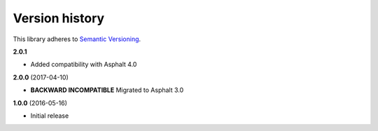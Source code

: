 Version history
===============

This library adheres to `Semantic Versioning <http://semver.org/>`_.

**2.0.1**

- Added compatibility with Asphalt 4.0

**2.0.0** (2017-04-10)

- **BACKWARD INCOMPATIBLE** Migrated to Asphalt 3.0

**1.0.0** (2016-05-16)

- Initial release
